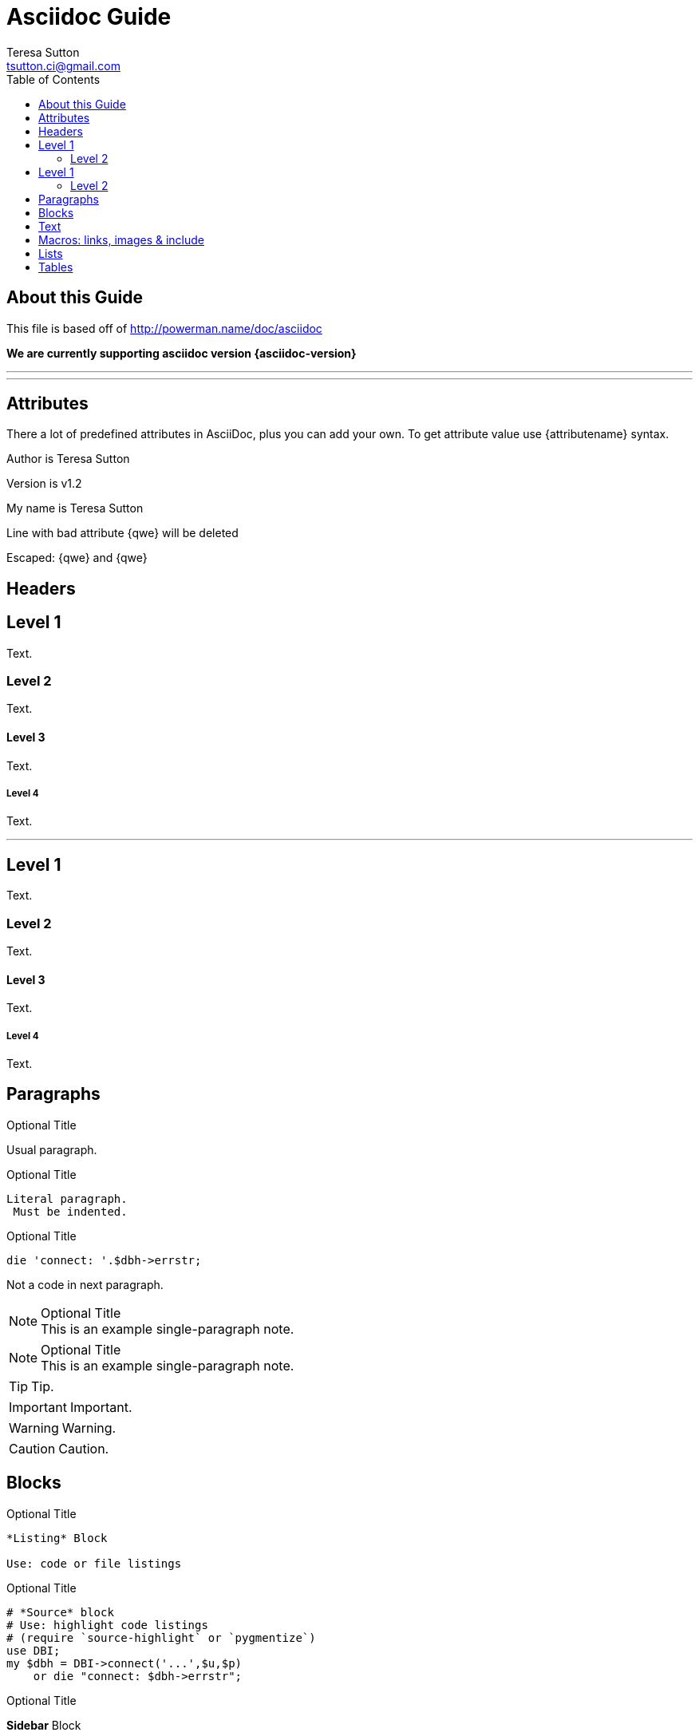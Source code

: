 = Asciidoc Guide
:Author:    Teresa Sutton
:Email:     tsutton.ci@gmail.com
:Date:      September 2014
:Revision:  v1.2
:toc:
:toc-placement: manual

== About this Guide
This file is based off of http://powerman.name/doc/asciidoc

*We are currently supporting asciidoc version {asciidoc-version}*

'''
toc::[]

'''

== Attributes
There a lot of predefined attributes in AsciiDoc, plus you can add your own. To get attribute value use \{attributename} syntax.

Author is {author}

Version is {revision}

:My name: Teresa Sutton
My name is {myname}

Line
with bad attribute {qwe} will be
deleted

Escaped: \{qwe} and +++{qwe}+++

== Headers
Level 1
-------
Text.

Level 2
~~~~~~~
Text.

Level 3
^^^^^^^
Text.

Level 4
+++++++
Text.

'''

== Level 1
Text.

=== Level 2
Text.

==== Level 3
Text.

===== Level 4
Text.

== Paragraphs
.Optional Title

Usual
paragraph.

.Optional Title

 Literal paragraph.
  Must be indented.

.Optional Title

[source,perl]
die 'connect: '.$dbh->errstr;

Not a code in next paragraph.

.Optional Title
NOTE: This is an example
      single-paragraph note.

.Optional Title
[NOTE]
This is an example
single-paragraph note.

TIP: Tip.

IMPORTANT: Important.

WARNING: Warning.

CAUTION: Caution.

== Blocks
.Optional Title
----
*Listing* Block

Use: code or file listings
----

.Optional Title
[source,perl]
----
# *Source* block
# Use: highlight code listings
# (require `source-highlight` or `pygmentize`)
use DBI;
my $dbh = DBI->connect('...',$u,$p)
    or die "connect: $dbh->errstr";
----

.Optional Title
****
*Sidebar* Block

Use: sidebar notes :)
****

.Optional Title
==========================
*Example* Block

Use: examples :)

Default caption "Example:"
can be changed using

 [caption="Custom: "]

before example block.
==========================

.Optional Title
[NOTE]
===============================
*NOTE* Block

Use: multi-paragraph notes.
===============================

////
*Comment* block

Use: hide comments
////

++++
*Passthrough* Block
<p>
Use: backend-specific markup like
<table border="1">
<tr><td>1<td>2
</table>
++++

.Optional Title
 ....
 *Literal* Block

 Use: workaround when literal
 paragraph (indented) like
   1. First.
   2. Second.
 incorrectly processed as list.
 ....

.Optional Title
[quote, cite author, cite source]
____
*Quote* Block

Use: cite somebody
____

== Text
forced +
line break

normal, _italic_, *bold*, +mono+.

``double quoted'', `single quoted'.

normal, ^super^, ~sub~.

Command: `ls -al`

+mono *bold*+

`passthru *bold*`

Path: '/some/filez.txt', '.b'

[red]#red text# [yellow-background]#on yellow#
[big]#large# [red yellow-background big]*all bold*

Chars: n__i__**b**++m++[red]##r##

// Comment

(C) (R) (TM) -- ... -> <- => <= &#182;

''''

Escaped:
\_italic_, +++_italic_+++,
t\__e__st, +++t__e__st+++,
+++<b>bold</b>+++, $$<b>normal</b>$$
\&#182;
\`not single quoted'
\`\`not double quoted''

== Macros: links, images & include
If you’ll need to use space in url/path you should replace it with %20.

[[anchor-1]]
Paragraph or block 1.

anchor:anchor-2[]
Paragraph or block 2.

<<anchor-1>>,
<<anchor-1,First anchor>>,
xref:anchor-2[],
xref:anchor-2[Second anchor].

link:asciidoc[This document]
link:asciidoc.html[]
link:/index.html[This site root]

http://google.com
http://google.com[Google Search]
mailto:root@localhost[email admin]

First home
image:images/icons/home.png[]
, second home
image:images/icons/home.png[Alt text]
.

.Block image
image::images/icons/home.png[]
image::images/icons/home.png[Alt text]

.Thumbnail linked to full image
image:images/font/640-screen2.gif[
"My screenshot",width=128,
link="images/font/640-screen2.gif"]

This is example how files
can be included.
It's commented because
there no such files. :)

// include::footer.txt[]

// [source,perl]
// ----
// include::script.pl[]
// ----

== Lists
.Bulleted
* bullet
* bullet
  - bullet
  - bullet
* bullet
** bullet
** bullet
*** bullet
*** bullet
**** bullet
**** bullet
***** bullet
***** bullet
**** bullet
*** bullet
** bullet
* bullet

.Bulleted 2
- bullet
  * bullet

.Ordered
. number
. number
  .. letter
  .. letter
. number
.. loweralpha
.. loweralpha
... lowerroman
... lowerroman
.... upperalpha
.... upperalpha
..... upperroman
..... upperroman
.... upperalpha
... lowerroman
.. loweralpha
. number

.Ordered 2
a. letter
b. letter
   .. letter2
   .. letter2
       .  number
       .  number
           1. number2
           2. number2
           3. number2
           4. number2
       .  number
   .. letter2
c. letter

.Labeled
Term 1::
    Definition 1
Term 2::
    Definition 2
    Term 2.1;;
        Definition 2.1
    Term 2.2;;
        Definition 2.2
Term 3::
    Definition 3
Term 4:: Definition 4
Term 4.1::: Definition 4.1
Term 4.2::: Definition 4.2
Term 4.2.1:::: Definition 4.2.1
Term 4.2.2:::: Definition 4.2.2
Term 4.3::: Definition 4.3
Term 5:: Definition 5

.Labeled 2
Term 1;;
    Definition 1
    Term 1.1::
        Definition 1.1

[horizontal]
.Labeled horizontal
Term 1:: Definition 1
Term 2:: Definition 2
[horizontal]
    Term 2.1;;
        Definition 2.1
    Term 2.2;;
        Definition 2.2
Term 3::
    Definition 3
Term 4:: Definition 4
[horizontal]
Term 4.1::: Definition 4.1
Term 4.2::: Definition 4.2
[horizontal]
Term 4.2.1:::: Definition 4.2.1
Term 4.2.2:::: Definition 4.2.2
Term 4.3::: Definition 4.3
Term 5:: Definition 5

[qanda]
.Q&A
Question 1::
    Answer 1
Question 2:: Answer 2

.Indent is optional
- bullet
    * another bullet
        1. number
        .  again number
            a. letter
            .. again letter

.. letter
. number

* bullet
- bullet

.Break two lists
. number
. number

Independent paragraph break list.

. number

.Header break list too
. number

--
. List block define list boundary too
. number
. number
--

--
. number
. number
--

.Continuation
- bullet
continuation
. number
  continuation
* bullet

  literal continuation

.. letter
+
Non-literal continuation.
+
----
any block can be

included in list
----
+
Last continuation.

.List block allow sublist inclusion
- bullet
  * bullet
+
--
    - bullet
      * bullet
--
  * bullet
- bullet
  . number
    .. letter
+
--
      . number
        .. letter
--
    .. letter
  . number

== Tables
You can fill table from CSV file using include:: macros inside table.

.An example table
[options="header,footer"]
|=======================
|Col 1|Col 2      |Col 3
|1    |Item 1     |a
|2    |Item 2     |b
|3    |Item 3     |c
|6    |Three items|d
|=======================

.CSV data, 15% each column
[format="csv",width="60%",cols="4"]
[frame="topbot",grid="none"]
|======
1,2,3,4
a,b,c,d
A,B,C,D
|======

[grid="rows",format="csv"]
[options="header",cols="^,<,<s,<,>m"]
|===========================
ID,FName,LName,Address,Phone
1,Vasya,Pupkin,London,+123
2,X,Y,"A,B",45678
|===========================

.Multiline cells, row/col span
|====
|Date |Duration |Avg HR |Notes

|22-Aug-08 .2+^.^|10:24 | 157 |
Worked out MSHR (max sustainable
heart rate) by going hard
for this interval.

|22-Aug-08 | 152 |
Back-to-back with previous interval.

|24-Aug-08 3+^|none

|====
